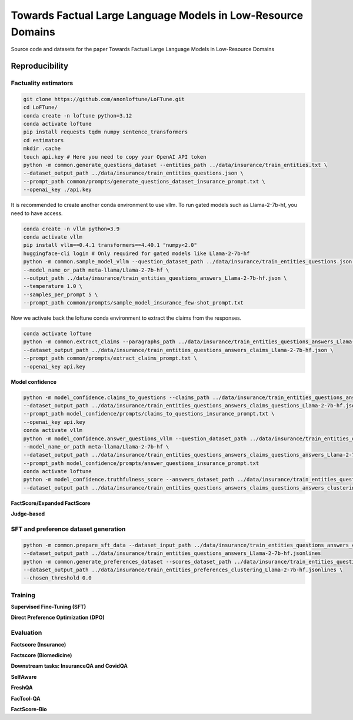 ===============================
Towards Factual Large Language Models in Low-Resource Domains
===============================

|PyPI pyversions|

Source code and datasets for the paper Towards Factual Large Language Models in Low-Resource Domains

Reproducibility
---------------

Factuality estimators
~~~~~~~~~~~~~~~~~~~~~

.. code:: bash

   git clone https://github.com/anonloftune/LoFTune.git
   cd LoFTune/
   conda create -n loftune python=3.12
   conda activate loftune
   pip install requests tqdm numpy sentence_transformers
   cd estimators
   mkdir .cache
   touch api.key # Here you need to copy your OpenAI API token
   python -m common.generate_questions_dataset --entities_path ../data/insurance/train_entities.txt \
   --dataset_output_path ../data/insurance/train_entities_questions.json \
   --prompt_path common/prompts/generate_questions_dataset_insurance_prompt.txt \
   --openai_key ./api.key

It is recommended to create another conda environment to use vllm. To run gated models such as Llama-2-7b-hf, you need to have access.

.. code:: bash

   conda create -n vllm python=3.9
   conda activate vllm
   pip install vllm==0.4.1 transformers==4.40.1 "numpy<2.0"
   huggingface-cli login # Only required for gated models like Llama-2-7b-hf
   python -m common.sample_model_vllm --question_dataset_path ../data/insurance/train_entities_questions.json \
   --model_name_or_path meta-llama/Llama-2-7b-hf \
   --output_path ../data/insurance/train_entities_questions_answers_Llama-2-7b-hf.json \
   --temperature 1.0 \
   --samples_per_prompt 5 \
   --prompt_path common/prompts/sample_model_insurance_few-shot_prompt.txt

Now we activate back the loftune conda environment to extract the claims from the responses.

.. code:: bash

   conda activate loftune
   python -m common.extract_claims --paragraphs_path ../data/insurance/train_entities_questions_answers_Llama-2-7b-hf.json \
   --dataset_output_path ../data/insurance/train_entities_questions_answers_claims_Llama-2-7b-hf.json \
   --prompt_path common/prompts/extract_claims_prompt.txt \
   --openai_key api.key


**Model confidence**

.. code:: bash

   python -m model_confidence.claims_to_questions --claims_path ../data/insurance/train_entities_questions_answers_claims_Llama-2-7b-hf.json \
   --dataset_output_path ../data/insurance/train_entities_questions_answers_claims_questions_Llama-2-7b-hf.json \
   --prompt_path model_confidence/prompts/claims_to_questions_insurance_prompt.txt \
   --openai_key api.key
   conda activate vllm
   python -m model_confidence.answer_questions_vllm --question_dataset_path ../data/insurance/train_entities_questions_answers_claims_questions_Llama-2-7b-hf.json \
   --model_name_or_path meta-llama/Llama-2-7b-hf \
   --dataset_output_path ../data/insurance/train_entities_questions_answers_claims_questions_answers_Llama-2-7b-hf.json \
   --prompt_path model_confidence/prompts/answer_questions_insurance_prompt.txt
   conda activate loftune
   python -m model_confidence.truthfulness_score --answers_dataset_path ../data/insurance/train_entities_questions_answers_claims_questions_answers_Llama-2-7b-hf.json \
   --dataset_output_path ../data/insurance/train_entities_questions_answers_claims_questions_answers_clustering_scores_Llama-2-7b-hf.json
   

**FactScore/Expanded FactScore**

**Judge-based**


SFT and preference dataset generation
~~~~~~~~~~~~~~~~~~~~~

.. code:: bash

   python -m common.prepare_sft_data --dataset_input_path ../data/insurance/train_entities_questions_answers_claims_questions_answers_clustering_scores_Llama-2-7b-hf.json \
   --dataset_output_path ../data/insurance/train_entities_questions_answers_Llama-2-7b-hf.jsonlines
   python -m common.generate_preferences_dataset --scores_dataset_path ../data/insurance/train_entities_questions_answers_claims_questions_answers_clustering_scores_Llama-2-7b-hf.json \
   --dataset_output_path ../data/insurance/train_entities_preferences_clustering_Llama-2-7b-hf.jsonlines \
   --chosen_threshold 0.0
   

Training
~~~~~~~~~~~~~~~~~~~~~
**Supervised Fine-Tuning (SFT)**

**Direct Preference Optimization (DPO)**


Evaluation
~~~~~~~~~~~~~~~~~~~~~
**Factscore (Insurance)**

**Factscore (Biomedicine)**

**Downstream tasks: InsuranceQA and CovidQA**

**SelfAware**

**FreshQA**

**FacTool-QA**

**FactScore-Bio**


.. |PyPI pyversions| image:: https://badgen.net/pypi/python/black
   :target: https://www.python.org/

